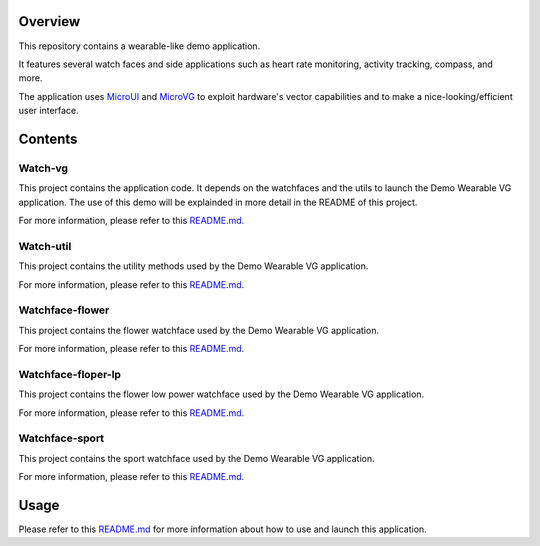 .. image:: https://shields.microej.com/endpoint?url=https://repository.microej.com/packages/badges/sdk_5.7.json
   :alt: sdk_5.7 badge
   :align: left

.. image:: https://shields.microej.com/endpoint?url=https://repository.microej.com/packages/badges/arch_7.17.json
   :alt: arch_7.17 badge
   :align: left

.. image:: https://shields.microej.com/endpoint?url=https://repository.microej.com/packages/badges/gui_3.json
   :alt: gui_3 badge
   :align: left

Overview
========

This repository contains a wearable-like demo application. 

It features several watch faces and side applications such as heart rate monitoring, activity tracking, compass, and more.

The application uses `MicroUI <https://docs.microej.com/en/latest/ApplicationDeveloperGuide/UI/MicroUI/index.html>`_ and `MicroVG <https://docs.microej.com/en/latest/ApplicationDeveloperGuide/UI/MicroVG/index.html>`_ to exploit hardware's vector capabilities and to make a nice-looking/efficient user interface.

Contents
========

Watch-vg
--------

This project contains the application code. It depends on the watchfaces and the utils to launch the Demo Wearable VG application. 
The use of this demo will be explainded in more detail in the README of this project.

For more information, please refer to this `README.md <watch-vg/README.md>`_.

Watch-util
----------

This project contains the utility methods used by the Demo Wearable VG application.

For more information, please refer to this `README.md <watch-util/README.md>`_.

Watchface-flower
----------------

This project contains the flower watchface used by the Demo Wearable VG application.

For more information, please refer to this `README.md <watchface-flower/README.md>`_.

Watchface-floper-lp
-------------------

This project contains the flower low power watchface used by the Demo Wearable VG application.

For more information, please refer to this `README.md <watchface-flower-lp/README.md>`_.

Watchface-sport
---------------

This project contains the sport watchface used by the Demo Wearable VG application.

For more information, please refer to this `README.md <watchface-sport/README.md>`_.

Usage
=====

Please refer to this `README.md <watch-vg/README.md>`_ for more information about how to use and launch this application.

.. ReStructuredText
.. Copyright 2023 MicroEJ Corp. All rights reserved.
.. Use of this source code is governed by a BSD-style license that can be found with this software.
